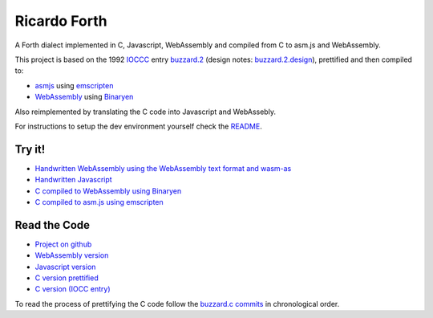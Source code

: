 Ricardo Forth
=============

A Forth dialect implemented in C, Javascript, WebAssembly and compiled from C
to asm.js and WebAssembly.

This project is based on the 1992 `IOCCC <http://ioccc.org/>`_ entry `buzzard.2 <http://ftp.funet.fi/pub/doc/IOCCC/1992/buzzard.2.orig.c>`_ (design notes: `buzzard.2.design <http://ftp.funet.fi/pub/doc/IOCCC/1992/buzzard.2.design>`_),
prettified and then compiled to:

* `asmjs <http://asmjs.org/spec/latest/>`_ using `emscripten <http://kripken.github.io/emscripten-site/>`_
* `WebAssembly <https://webassembly.github.io/>`_ using `Binaryen <https://github.com/WebAssembly/binaryen/>`_

Also reimplemented by translating the C code into Javascript and WebAssebly.

For instructions to setup the dev environment yourself check the `README <https://github.com/marianoguerra/ricardo-forth>`_.

Try it!
-------

* `Handwritten WebAssembly using the WebAssembly text format and wasm-as <bin/first.wasm.html>`_
* `Handwritten Javascript <bin/first.js.html>`_
* `C compiled to WebAssembly using Binaryen <bin/buzzard-binaryen.html>`_
* `C compiled to asm.js using emscripten <bin/buzzard-emcc.html>`_

Read the Code
-------------

* `Project on github <https://github.com/marianoguerra/ricardo-forth>`_

* `WebAssembly version <https://github.com/marianoguerra/ricardo-forth/blob/master/src/first.wast>`_
* `Javascript version <https://github.com/marianoguerra/ricardo-forth/blob/master/src/buzzard.js>`_
* `C version prettified <https://github.com/marianoguerra/ricardo-forth/blob/master/src/buzzard.c>`_
* `C version (IOCC entry) <http://ftp.funet.fi/pub/doc/IOCCC/1992/buzzard.2.orig.c>`_

To read the process of prettifying the C code follow the `buzzard.c commits <https://github.com/marianoguerra/ricardo-forth/commits/master/src/buzzard.c>`_ in chronological order.
